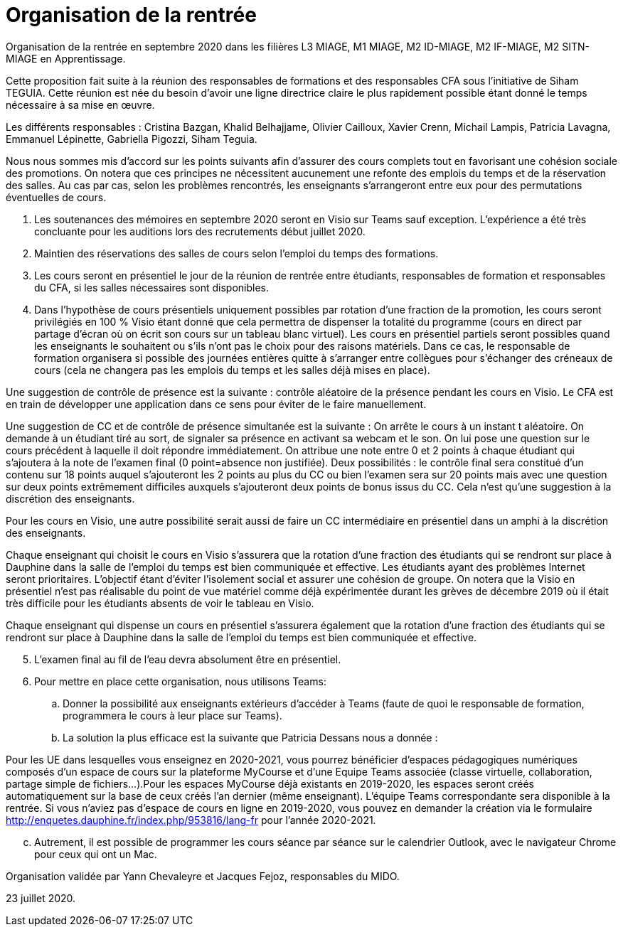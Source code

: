 = Organisation de la rentrée
Organisation de la rentrée en septembre 2020 dans les filières L3 MIAGE, M1 MIAGE, M2 ID-MIAGE, M2 IF-MIAGE, M2 SITN-MIAGE en Apprentissage.

Cette proposition fait suite à la réunion des responsables de formations et des responsables CFA sous l’initiative de Siham TEGUIA. Cette réunion est née du besoin d’avoir une ligne directrice claire le plus rapidement possible étant donné le temps nécessaire à sa mise en œuvre. 

Les différents responsables : Cristina Bazgan, Khalid Belhajjame, Olivier Cailloux, Xavier Crenn, Michail Lampis, Patricia Lavagna, Emmanuel Lépinette, Gabriella Pigozzi, Siham Teguia.

Nous nous sommes mis d’accord sur les points suivants afin d’assurer des cours complets tout en favorisant une cohésion sociale des promotions. On notera que ces principes ne nécessitent aucunement une refonte des emplois du temps et de la réservation des salles. Au cas par cas, selon les problèmes rencontrés, les enseignants s’arrangeront entre eux pour des permutations éventuelles de cours.

. Les soutenances des mémoires en septembre 2020 seront en Visio sur Teams sauf exception. L’expérience a été très concluante pour les auditions lors des recrutements début juillet 2020.
. Maintien des réservations des salles de cours selon l’emploi du temps des formations.
. Les cours seront en présentiel le jour de la réunion de rentrée entre étudiants, responsables de formation et responsables du CFA, si les salles nécessaires sont disponibles.
. Dans l’hypothèse de cours présentiels uniquement possibles par rotation d’une fraction de la promotion, les cours seront privilégiés en 100 % Visio étant donné que cela permettra de dispenser la totalité du programme (cours en direct par partage d’écran où on écrit son cours sur un tableau blanc virtuel). Les cours en présentiel partiels seront possibles quand les enseignants le souhaitent ou s’ils n’ont pas le choix pour des raisons matériels. Dans ce cas, le responsable de formation organisera si possible des journées entières quitte à s’arranger entre collègues pour s’échanger des créneaux de cours (cela ne changera pas les emplois du temps et les salles déjà mises en place). 

Une suggestion de contrôle de présence est la suivante : contrôle aléatoire de la présence pendant les cours en Visio. Le CFA est en train de développer une application dans ce sens pour éviter de le faire manuellement. 

Une suggestion de CC et de contrôle de présence simultanée est la suivante : On arrête le cours à un instant t aléatoire. On demande à un étudiant tiré au sort, de signaler sa présence en activant sa webcam et le son. On lui pose une question sur le cours précédent à laquelle il doit répondre immédiatement. On attribue une note entre 0 et 2 points à chaque étudiant qui s’ajoutera à la note de l’examen final (0 point=absence non justifiée). Deux possibilités : le contrôle final sera constitué d’un contenu sur 18 points auquel s’ajouteront les 2 points au plus du CC ou bien l’examen sera sur 20 points mais avec une question sur deux points extrêmement difficiles auxquels s’ajouteront deux points de bonus issus du CC.  Cela n’est qu’une suggestion à la discrétion des enseignants.

Pour les cours en Visio, une autre possibilité serait aussi de faire un CC intermédiaire en présentiel dans un amphi à la discrétion des enseignants. 

Chaque enseignant qui choisit le cours en Visio s’assurera que la rotation d’une fraction des étudiants qui se rendront sur place à Dauphine dans la salle de l’emploi du temps est bien communiquée et effective. Les étudiants ayant des problèmes Internet seront prioritaires. L’objectif étant d’éviter l’isolement social et assurer une cohésion de groupe. On notera que la Visio en présentiel n’est pas réalisable du point de vue matériel comme déjà expérimentée durant les grèves de décembre 2019 où il était très difficile pour les étudiants absents de voir le tableau en Visio.

Chaque enseignant qui dispense un cours en présentiel s’assurera également que la rotation d’une fraction des étudiants qui se rendront sur place à Dauphine dans la salle de l’emploi du temps est bien communiquée et effective. 

[start = 5]
. L’examen final au fil de l’eau devra absolument être en présentiel. 
. Pour mettre en place cette organisation, nous utilisons Teams:
.. Donner la possibilité aux enseignants extérieurs d’accéder à Teams (faute de quoi le responsable de formation, programmera le cours à leur place sur Teams).
.. La solution la plus efficace est la suivante que Patricia Dessans nous a donnée : 

Pour les UE dans lesquelles vous enseignez en  2020-2021, vous pourrez bénéficier d'espaces pédagogiques numériques composés d'un espace de cours sur la plateforme MyCourse et d'une Equipe Teams associée (classe virtuelle, collaboration, partage simple de fichiers...).Pour les espaces MyCourse déjà existants en 2019-2020, les espaces seront créés automatiquement sur la base de ceux créés l'an dernier (même enseignant). L'équipe Teams correspondante sera disponible à la rentrée. Si vous n'aviez pas d'espace de cours en ligne en 2019-2020, vous pouvez en demander la création via le formulaire http://enquetes.dauphine.fr/index.php/953816/lang-fr pour l’année 2020-2021.

[start = 3]
.. Autrement, il est possible de programmer les cours séance par séance sur le calendrier Outlook, avec le navigateur Chrome pour ceux qui ont un Mac.

Organisation validée par Yann Chevaleyre et Jacques Fejoz, responsables du MIDO.

23 juillet 2020.

